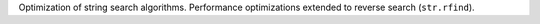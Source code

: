 Optimization of string search algorithms. Performance optimizations extended to reverse search (``str.rfind``).
